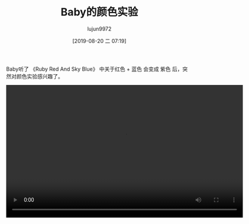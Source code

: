 #+BLOG: baby.lujun9972.win
#+POSTID: 91
#+TITLE: Baby的颜色实验
#+AUTHOR: lujun9972
#+TAGS: 家
#+DATE: [2019-08-20 二 07:19]
#+LANGUAGE:  zh-CN
#+STARTUP:  inlineimages
#+OPTIONS:  H:6 num:nil toc:t \n:nil ::t |:t ^:nil -:nil f:t *:t <:nil

Baby听了 《Ruby Red And Sky Blue》 中关于红色 + 蓝色 会变成 紫色 后，突然对颜色实验感兴趣了。

#+begin_export html
<video class="wp-video-shortcode" width="640" height="360" preload="metadata" controls="controls"><source type="video/mp4" src="https://raw.githubusercontent.com/lujun9972/baby/master/家/images/Baby的颜色实验.mp4" /></video>
#+end_export

